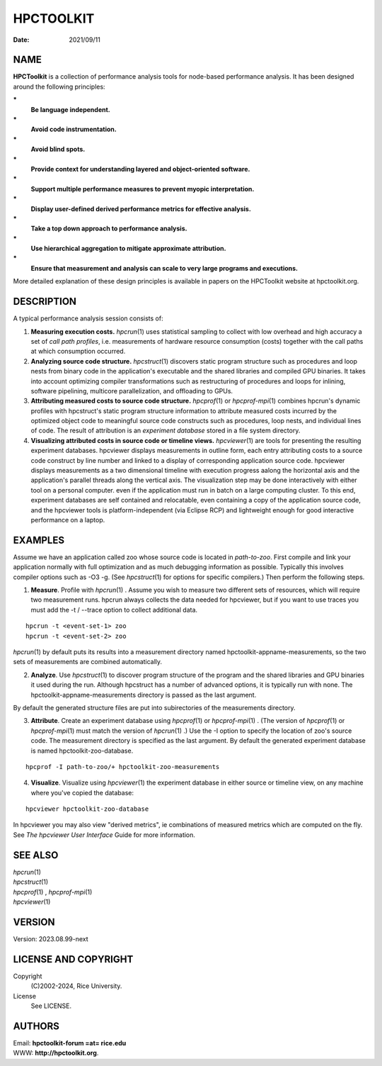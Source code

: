==========
HPCTOOLKIT
==========

:Date: 2021/09/11

NAME
====

**HPCToolkit** is a collection of performance analysis tools for
node-based performance analysis. It has been designed around the
following principles:

**\***
   **Be language independent.**

**\***
   **Avoid code instrumentation.**

**\***
   **Avoid blind spots.**

**\***
   **Provide context for understanding layered and object-oriented
   software.**

**\***
   **Support multiple performance measures to prevent myopic
   interpretation.**

**\***
   **Display user-defined derived performance metrics for effective
   analysis.**

**\***
   **Take a top down approach to performance analysis.**

**\***
   **Use hierarchical aggregation to mitigate approximate attribution.**

**\***
   **Ensure that measurement and analysis can scale to very large
   programs and executions.**

More detailed explanation of these design principles is available in
papers on the HPCToolkit website at hpctoolkit.org.

DESCRIPTION
===========

A typical performance analysis session consists of:

1.
   **Measuring execution costs.** *hpcrun*\ (1) uses statistical
   sampling to collect with low overhead and high accuracy a set of
   *call path profiles*, i.e. measurements of hardware resource
   consumption (costs) together with the call paths at which consumption
   occurred.

2.
   **Analyzing source code structure.** *hpcstruct*\ (1) discovers
   static program structure such as procedures and loop nests from
   binary code in the application's executable and the shared libraries
   and compiled GPU binaries. It takes into account optimizing compiler
   transformations such as restructuring of procedures and loops for
   inlining, software pipelining, multicore parallelization, and
   offloading to GPUs.

3.
   **Attributing measured costs to source code structure.**
   *hpcprof*\ (1) or *hpcprof-mpi*\ (1) combines hpcrun's dynamic
   profiles with hpcstruct's static program structure information to
   attribute measured costs incurred by the optimized object code to
   meaningful source code constructs such as procedures, loop nests, and
   individual lines of code. The result of attribution is an *experiment
   database* stored in a file system directory.

4.
   **Visualizing attributed costs in source code or timeline views.**
   *hpcviewer*\ (1) are tools for presenting the resulting experiment
   databases. hpcviewer displays measurements in outline form, each
   entry attributing costs to a source code construct by line number and
   linked to a display of corresponding application source code.
   hpcviewer displays measurements as a two dimensional timeline with
   execution progress aalong the horizontal axis and the application's
   parallel threads along the vertical axis. The visualization step may
   be done interactively with either tool on a personal computer. even
   if the application must run in batch on a large computing cluster. To
   this end, experiment databases are self contained and relocatable,
   even containing a copy of the application source code, and the
   hpcviewer tools is platform-independent (via Eclipse RCP) and
   lightweight enough for good interactive performance on a laptop.

EXAMPLES
========

Assume we have an application called zoo whose source code is located in
*path-to-zoo*. First compile and link your application normally with
full optimization and as much debugging information as possible.
Typically this involves compiler options such as -O3 -g. (See
*hpcstruct*\ (1) for options for specific compilers.) Then perform the
following steps.

1.
   **Measure**. Profile with *hpcrun*\ (1) . Assume you wish to measure
   two different sets of resources, which will require two measurement
   runs. hpcrun always collects the data needed for hpcviewer, but if
   you want to use traces you must add the -t / --trace option to
   collect additional data.

::

     hpcrun -t <event-set-1> zoo
     hpcrun -t <event-set-2> zoo

*hpcrun*\ (1) by default puts its results into a measurement directory
named hpctoolkit-appname-measurements, so the two sets of measurements
are combined automatically.

2.
   **Analyze**. Use *hpcstruct*\ (1) to discover program structure of
   the program and the shared libraries and GPU binaries it used during
   the run. Although hpcstruct has a number of advanced options, it is
   typically run with none. The hpctoolkit-appname-measurements
   directory is passed as the last argument.

By default the generated structure files are put into subirectories of
the measurements directory.

3.
   **Attribute**. Create an experiment database using *hpcprof*\ (1) or
   *hpcprof-mpi*\ (1) . (The version of *hpcprof*\ (1) or
   *hpcprof-mpi*\ (1) must match the version of *hpcrun*\ (1) .) Use the
   -I option to specify the location of zoo's source code. The
   measurement directory is specified as the last argument. By default
   the generated experiment database is named hpctoolkit-zoo-database.

::

     hpcprof -I path-to-zoo/+ hpctoolkit-zoo-measurements

4.
   **Visualize**. Visualize using *hpcviewer*\ (1) the experiment
   database in either source or timeline view, on any machine where
   you've copied the database:

::

     hpcviewer hpctoolkit-zoo-database

In hpcviewer you may also view "derived metrics", ie combinations of
measured metrics which are computed on the fly. See *The hpcviewer User
Interface* Guide for more information.

SEE ALSO
========

| *hpcrun*\ (1)
| *hpcstruct*\ (1)
| *hpcprof*\ (1) , *hpcprof-mpi*\ (1)
| *hpcviewer*\ (1)

VERSION
=======

Version: 2023.08.99-next

LICENSE AND COPYRIGHT
=====================

Copyright 
   (C)2002-2024, Rice University.

License 
   See LICENSE.

AUTHORS
=======

| Email: **hpctoolkit-forum =at= rice.edu**
| WWW: **http://hpctoolkit.org**.
